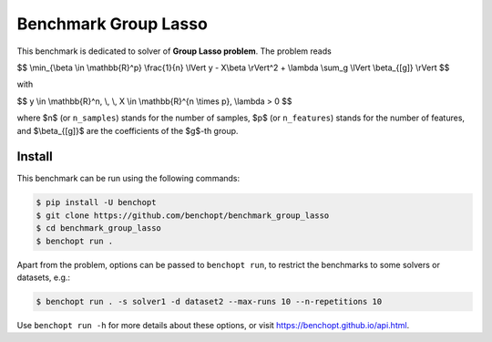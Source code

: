 Benchmark Group Lasso
=====================
|Build Status| |Python 3.6+|

This benchmark is dedicated to solver of **Group Lasso problem**. The problem reads

$$
\\min_{\\beta \\in \\mathbb{R}^p} \\frac{1}{n} \\lVert y - X\\beta \\rVert^2 + \\lambda \\sum_g \\lVert \\beta_{[g]} \\rVert
$$

with

$$
y \\in \\mathbb{R}^n, \\, \\, X \\in \\mathbb{R}^{n \\times p}, \\lambda > 0
$$

where $n$ (or ``n_samples``) stands for the number of samples, $p$ (or ``n_features``) stands for the number of features, and  $\\beta_{[g]}$ are the coefficients of the $g$-th group.


Install
-------

This benchmark can be run using the following commands:

.. code-block::

   $ pip install -U benchopt
   $ git clone https://github.com/benchopt/benchmark_group_lasso
   $ cd benchmark_group_lasso
   $ benchopt run .

Apart from the problem, options can be passed to ``benchopt run``, to restrict the benchmarks to some solvers or datasets, e.g.:

.. code-block::

	$ benchopt run . -s solver1 -d dataset2 --max-runs 10 --n-repetitions 10


Use ``benchopt run -h`` for more details about these options, or visit https://benchopt.github.io/api.html.



.. |Build Template| image:: https://github.com/benchopt/template_benchmark/workflows/Tests/badge.svg
   :target: https://github.com/benchopt/template_benchmark/actions
.. |Build Status| image:: https://github.com/Badr-MOUFAD/benchmark_group_lasso/workflows/Tests/badge.svg
   :target: https://github.com/Badr-MOUFAD/benchmark_group_lasso/actions
.. |Python 3.6+| image:: https://img.shields.io/badge/python-3.6%2B-blue
   :target: https://www.python.org/downloads/release/python-360/
